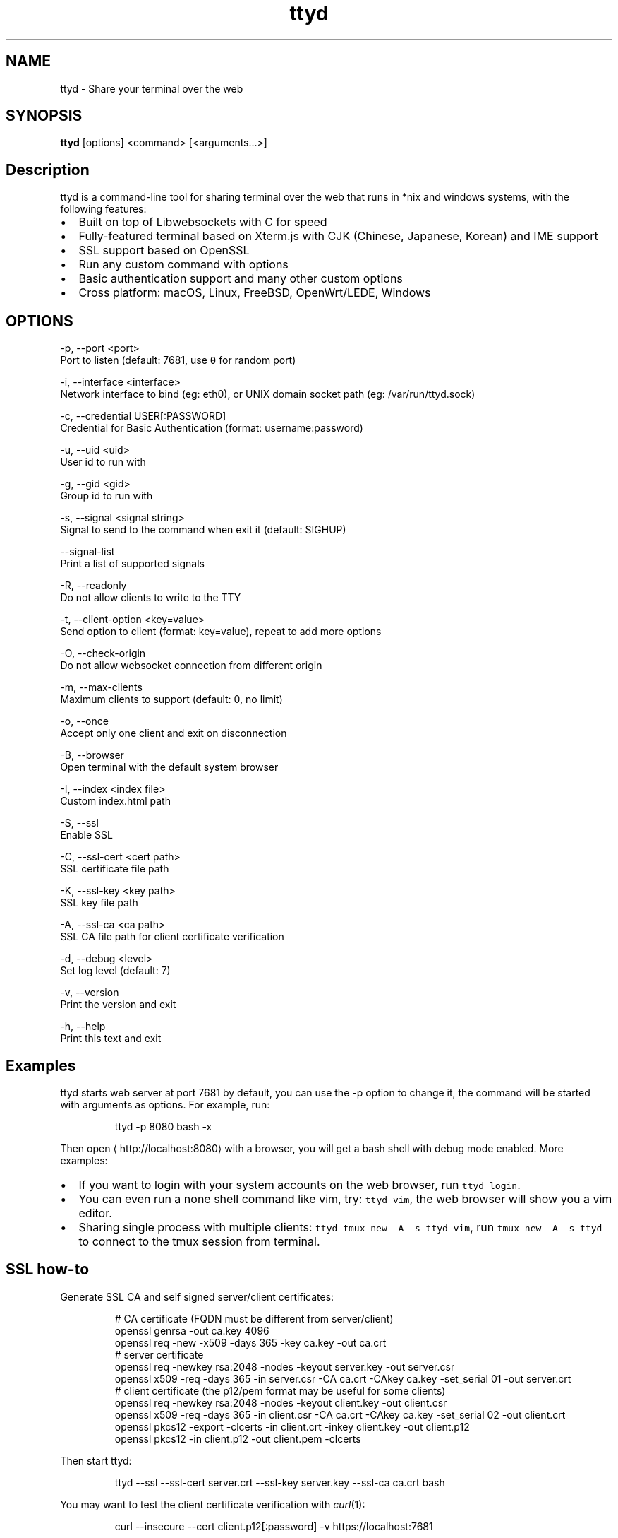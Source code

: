 .TH ttyd 1 "September 2016" ttyd "User Manual"

.SH NAME
.PP
ttyd \- Share your terminal over the web


.SH SYNOPSIS
.PP
\fBttyd\fP [options] <command> [<arguments...>]


.SH Description
.PP
ttyd is a command\-line tool for sharing terminal over the web that runs in *nix and windows systems, with the following features:
.IP \(bu 2
Built on top of Libwebsockets with C for speed
.IP \(bu 2
Fully\-featured terminal based on Xterm.js with CJK (Chinese, Japanese, Korean) and IME support
.IP \(bu 2
SSL support based on OpenSSL
.IP \(bu 2
Run any custom command with options
.IP \(bu 2
Basic authentication support and many other custom options
.IP \(bu 2
Cross platform: macOS, Linux, FreeBSD, OpenWrt/LEDE, Windows


.SH OPTIONS
.PP
\-p, \-\-port <port>
      Port to listen (default: 7681, use \fB\fC0\fR for random port)

.PP
\-i, \-\-interface <interface>
      Network interface to bind (eg: eth0), or UNIX domain socket path (eg: /var/run/ttyd.sock)

.PP
\-c, \-\-credential USER[:PASSWORD]
      Credential for Basic Authentication (format: username:password)

.PP
\-u, \-\-uid <uid>
      User id to run with

.PP
\-g, \-\-gid <gid>
      Group id to run with

.PP
\-s, \-\-signal <signal string>
      Signal to send to the command when exit it (default: SIGHUP)

.PP
\-\-signal\-list
      Print a list of supported signals

.PP
\-R, \-\-readonly
      Do not allow clients to write to the TTY

.PP
\-t, \-\-client\-option <key=value>
      Send option to client (format: key=value), repeat to add more options

.PP
\-O, \-\-check\-origin
      Do not allow websocket connection from different origin

.PP
\-m, \-\-max\-clients
      Maximum clients to support (default: 0, no limit)

.PP
\-o, \-\-once
      Accept only one client and exit on disconnection

.PP
\-B, \-\-browser
      Open terminal with the default system browser

.PP
\-I, \-\-index <index file>
      Custom index.html path

.PP
\-S, \-\-ssl
      Enable SSL

.PP
\-C, \-\-ssl\-cert <cert path>
      SSL certificate file path

.PP
\-K, \-\-ssl\-key <key path>
      SSL key file path

.PP
\-A, \-\-ssl\-ca <ca path>
      SSL CA file path for client certificate verification

.PP
\-d, \-\-debug <level>
      Set log level (default: 7)

.PP
\-v, \-\-version
      Print the version and exit

.PP
\-h, \-\-help
      Print this text and exit


.SH Examples
.PP
ttyd starts web server at port 7681 by default, you can use the \-p option to change it, the command will be started with arguments as options. For example, run:

.PP
.RS

.nf
ttyd \-p 8080 bash \-x

.fi
.RE

.PP
Then open 
\[la]http://localhost:8080\[ra] with a browser, you will get a bash shell with debug mode enabled. More examples:
.IP \(bu 2
If you want to login with your system accounts on the web browser, run \fB\fCttyd login\fR\&.
.IP \(bu 2
You can even run a none shell command like vim, try: \fB\fCttyd vim\fR, the web browser will show you a vim editor.
.IP \(bu 2
Sharing single process with multiple clients: \fB\fCttyd tmux new \-A \-s ttyd vim\fR, run \fB\fCtmux new \-A \-s ttyd\fR to connect to the tmux session from terminal.


.SH SSL how\-to
.PP
Generate SSL CA and self signed server/client certificates:

.PP
.RS

.nf
# CA certificate (FQDN must be different from server/client)
openssl genrsa \-out ca.key 4096
openssl req \-new \-x509 \-days 365 \-key ca.key \-out ca.crt
# server certificate
openssl req \-newkey rsa:2048 \-nodes \-keyout server.key \-out server.csr
openssl x509 \-req \-days 365 \-in server.csr \-CA ca.crt \-CAkey ca.key \-set\_serial 01 \-out server.crt
# client certificate (the p12/pem format may be useful for some clients)
openssl req \-newkey rsa:2048 \-nodes \-keyout client.key \-out client.csr
openssl x509 \-req \-days 365 \-in client.csr \-CA ca.crt \-CAkey ca.key \-set\_serial 02 \-out client.crt
openssl pkcs12 \-export \-clcerts \-in client.crt \-inkey client.key \-out client.p12
openssl pkcs12 \-in client.p12 \-out client.pem \-clcerts

.fi
.RE

.PP
Then start ttyd:

.PP
.RS

.nf
ttyd \-\-ssl \-\-ssl\-cert server.crt \-\-ssl\-key server.key \-\-ssl\-ca ca.crt bash

.fi
.RE

.PP
You may want to test the client certificate verification with \fIcurl\fP(1):

.PP
.RS

.nf
curl \-\-insecure \-\-cert client.p12[:password] \-v https://localhost:7681

.fi
.RE

.PP
If you don't want to enable client certificate verification, remove the \fB\fC\-\-ssl\-ca\fR option.


.SH Docker and ttyd
.PP
Docker containers are jailed environments which are more secure, this is useful for protecting the host system, you may use ttyd with docker like this:
.IP \(bu 2
Sharing single docker container with multiple clients: docker run \-it \-\-rm \-p 7681:7681 tsl0922/ttyd.
.IP \(bu 2
Creating new docker container for each client: ttyd docker run \-it \-\-rm ubuntu.


.SH AUTHOR
.PP
Shuanglei Tao <tsl0922@gmail.com> Visit 
\[la]https://github.com/tsl0922/ttyd\[ra] to get more information and report bugs.
